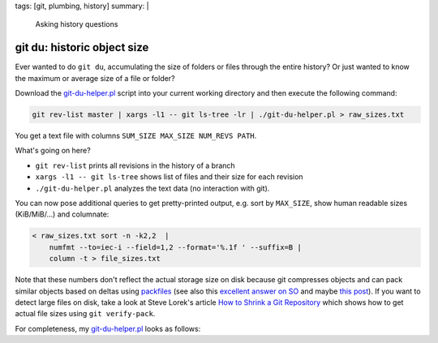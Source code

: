tags: [git, plumbing, history]
summary: |
  Asking history questions

git du: historic object size
============================

Ever wanted to do ``git du``, accumulating the size of folders or files
through the entire history? Or just wanted to know the maximum or average size
of a file or folder?

Download the git-du-helper.pl_ script into your current working directory and
then execute the following command:

.. code-block:: bash

    git rev-list master | xargs -l1 -- git ls-tree -lr | ./git-du-helper.pl > raw_sizes.txt

You get a text file with columns ``SUM_SIZE MAX_SIZE NUM_REVS PATH``.

What's going on here?

- ``git rev-list`` prints all revisions in the history of a branch
- ``xargs -l1 -- git ls-tree`` shows list of files and their size for each revision
- ``./git-du-helper.pl`` analyzes the text data (no interaction with git).

You can now pose additional queries to get pretty-printed output, e.g. sort by
``MAX_SIZE``, show human readable sizes (KiB/MiB/…) and columnate:

.. code-block:: bash

    < raw_sizes.txt sort -n -k2,2  |
        numfmt --to=iec-i --field=1,2 --format='%.1f ' --suffix=B |
        column -t > file_sizes.txt

Note that these numbers don't reflect the actual storage size on disk because
git compresses objects and can pack similar objects based on deltas using
packfiles_ (see also this `excellent answer on SO`_ and maybe `this post`_).
If you want to detect large files on disk, take a look at Steve Lorek's
article `How to Shrink a Git Repository`_ which shows how to get actual file
sizes using ``git verify-pack``.

.. _git-du-helper.pl: ../git-du-helper.pl
.. _packfiles: http://alblue.bandlem.com/2011/09/git-tip-of-week-objects-and-packfiles.html
.. _excellent answer on SO: https://stackoverflow.com/a/5576688/650222
.. _this post: https://codewords.recurse.com/issues/three/unpacking-git-packfiles/
.. _How to Shrink a Git Repository: http://stevelorek.com/how-to-shrink-a-git-repository.html


For completeness, my git-du-helper.pl_ looks as follows:

.. code-block:: perl
    :caption: git-du-helper.pl

    #! /usr/bin/env perl

    use strict;
    use warnings;

    use File::Basename qw(dirname);
    use List::Util qw(sum max);

    my $just_files = scalar(@ARGV) > 0 && $ARGV[0] eq '-f';
    my %folder_contents;

    while (<>) {
        chomp;
        my ($mode, $kind, $hash, $size, $filename) = split(/\s+/, $_, 5);
        $size = 0 if ($size eq '-');
        do {
            $folder_contents{$filename}{$hash} = $size
        } until ($just_files || (($filename = dirname($filename) . "/") eq './'));
    }

    while (my ($path, $objects) = each %folder_contents) {
        print(sum(values %$objects), " ",
              max(values %$objects), " ",
              scalar(keys %$objects), " ",
              $path, "\n");
    }
